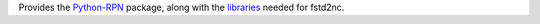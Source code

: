Provides the Python-RPN_ package, along with the libraries_ needed for fstd2nc.

.. _Python-RPN: https://github.com/meteokid/python-rpn
.. _libraries: https://github.com/neishm/python-rpn-libsrc


